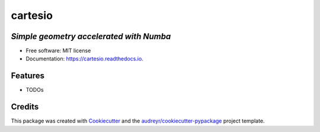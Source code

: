 ========
cartesio
========

|pypi_badge| |doc_badge| |tox_badge| |flake8_badge| |coverage_badge| |codefactor_badge| |pyup_badge|


*Simple geometry accelerated with Numba*
----------------------------------------


* Free software: MIT license
* Documentation: https://cartesio.readthedocs.io.


Features
--------

* TODOs

Credits
-------

This package was created with Cookiecutter_ and the `audreyr/cookiecutter-pypackage`_ project template.

.. _Cookiecutter: https://github.com/audreyr/cookiecutter
.. _`audreyr/cookiecutter-pypackage`: https://github.com/audreyr/cookiecutter-pypackage


.. |pypi_badge| image:: https://badge.fury.io/py/cartesio.svg
        :target: https://pypi.org/project/cartesio
        :alt: pypi Status

.. |doc_badge| image:: https://readthedocs.org/projects/cartesio/badge/?version=latest
        :target: https://cartesio.readthedocs.io/en/latest/?badge=latest
        :alt: Documentation Status

.. |tox_badge| image:: https://github.com/cdeldon/cartesio/workflows/tox/badge.svg?branch=master
        :alt: tox

.. |flake8_badge| image:: https://github.com/cdeldon/cartesio/workflows/flake8/badge.svg?branch=master
        :alt: flake8
        
.. |coverage_badge| image:: https://codecov.io/gh/cdeldon/cartesio/branch/master/graph/badge.svg
  :target: https://codecov.io/gh/cdeldon/cartesio
   
.. |codefactor_badge| image:: https://www.codefactor.io/repository/github/cdeldon/cartesio/badge
   :target: https://www.codefactor.io/repository/github/cdeldon/cartesio
   :alt: CodeFactor

.. |pyup_badge| image:: https://pyup.io/repos/github/cdeldon/cartesio/shield.svg
        :target: https://pyup.io/repos/github/cdeldon/cartesio/
        :alt: Updates
